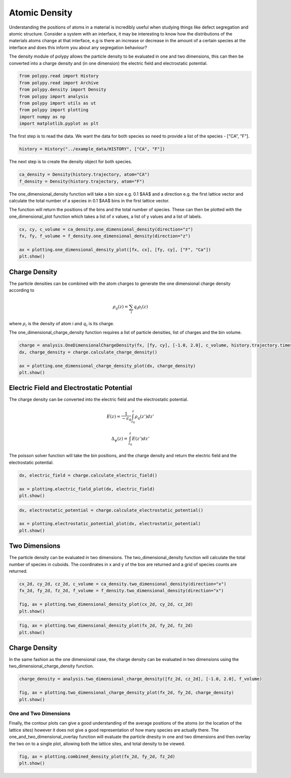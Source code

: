 Atomic Density
=================================

Understanding the positions of atoms in a material is incredibly useful when studying things like defect segregation and atomic structure. Consider a system with an interface, it may be interesting to know how the distributions of the materials atoms change at that interface, e.g is there an increase or decrease in the amount of a certain species at the interface and does this inform you about any segregation behaviour? 

The density module of polypy allows the particle density to be evaluated in one and two dimensions, this can then be converted into a charge density and (in one dimension) the electric field and electrostatic potential. 

.. code-block:: python

    from polypy.read import History
    from polypy.read import Archive
    from polypy.density import Density
    from polypy import analysis
    from polypy import utils as ut
    from polypy import plotting
    import numpy as np
    import matplotlib.pyplot as plt

The first step is to read the data. We want the data for both species so need to provide a list of the species - ["CA", "F"].


.. code-block:: python

    history = History("../example_data/HISTORY", ["CA", "F"])

The next step is to create the density object for both species.

.. code-block:: python

    ca_density = Density(history.trajectory, atom="CA")
    f_density = Density(history.trajectory, atom="F")

The one_dimensional_density function will take a bin size e.g. 0.1 $AA$ and a direction e.g. the first lattice vector and calculate the total number of a species in 0.1 $AA$ bins in the first lattice vector.

The function will return the positions of the bins and the total number of species. These can then be plotted with the one_dimensional_plot function which takes a list of x values, a list of y values and a list of labels. 

.. code-block:: python

    cx, cy, c_volume = ca_density.one_dimensional_density(direction="z")
    fx, fy, f_volume = f_density.one_dimensional_density(direction="z")

    ax = plotting.one_dimensional_density_plot([fx, cx], [fy, cy], ["F", "Ca"])
    plt.show()

.. image:: Figures/Density_1.png
    :align: center

Charge Density
~~~~~~~~~~~~~~

The particle densities can be combined with the atom charges to generate the one dimensional charge density according to 

.. math::
    \rho_q(z) = \sum_{i} q_i \rho_i(z)

where :math:`\rho_{i}` is the density of atom i and :math:`q_{i}` is its charge.  

The one_dimensional_charge_density function requires a list of particle densities, list of charges and the bin volume. 

.. code-block:: python

    charge = analysis.OneDimensionalChargeDensity(fx, [fy, cy], [-1.0, 2.0], c_volume, history.trajectory.timesteps)
    dx, charge_density = charge.calculate_charge_density()

    ax = plotting.one_dimensional_charge_density_plot(dx, charge_density)
    plt.show()

.. image:: Figures/Density_2.png
    :align: center

Electric Field and Electrostatic Potential
~~~~~~~~~~~~~~~~~~~~~~~~~~~~~~~~~~~~~~~~~~

The charge density can be converted into the electric field and the electrostatic potential.

.. math::
    E(z) = \frac{1}{- \epsilon_{0}} \int_{z_{0}}^{z} \rho_{q}(z')dz'

.. math::
    \Delta_{\psi}(z) = \int_{z_{0}}^{z} E(z')dz'

The poisson solver function will take the bin positions, and the charge density and return the electric field and the electrostatic potential. 

.. code-block:: python

    dx, electric_field = charge.calculate_electric_field()

    ax = plotting.electric_field_plot(dx, electric_field)
    plt.show()

.. image:: Figures/Density_3.png
    :align: center

.. code-block:: python

    dx, electrostatic_potential = charge.calculate_electrostatic_potential()

    ax = plotting.electrostatic_potential_plot(dx, electrostatic_potential)
    plt.show()

.. image:: Figures/Density_4.png
    :align: center



Two Dimensions
~~~~~~~~~~~~~~

The particle density can be evaluated in two dimensions. The two_dimensional_density function will calculate the total number of species in cuboids. The coordinates in x and y of the box are returned and a grid of species counts are returned. 

.. code-block:: python

    cx_2d, cy_2d, cz_2d, c_volume = ca_density.two_dimensional_density(direction="x")
    fx_2d, fy_2d, fz_2d, f_volume = f_density.two_dimensional_density(direction="x")

    fig, ax = plotting.two_dimensional_density_plot(cx_2d, cy_2d, cz_2d)
    plt.show()

.. image:: Figures/Density_5.png
    :align: center

.. code-block:: python

    fig, ax = plotting.two_dimensional_density_plot(fx_2d, fy_2d, fz_2d)
    plt.show()

.. image:: Figures/Density_6.png
    :align: center


Charge Density
~~~~~~~~~~~~~~

In the same fashion as the one dimensional case, the charge density can be evaluated in two dimensions using the two_dimensional_charge_density function. 

.. code-block:: python

    charge_density = analysis.two_dimensional_charge_density([fz_2d, cz_2d], [-1.0, 2.0], f_volume)

    fig, ax = plotting.two_dimensional_charge_density_plot(fx_2d, fy_2d, charge_density)
    plt.show()

.. image:: Figures/Density_7.png
    :align: center

One and Two Dimensions
----------------------

Finally, the contour plots can give a good understanding of the average positions of the atoms (or the location of the lattice sites) however it does not give a good representation of how many species are actually there. The one_and_two_dimensional_overlay function will evaluate the particle dnesity in one and two dimensions and then overlay the two on to a single plot, allowing both the lattice sites, and total density to be viewed. 

.. code-block:: python
    fig, ax = plotting.combined_density_plot(cx_2d, cy_2d, cz_2d)
    plt.show()

.. image:: Figures/Density_8.png
    :align: center

.. code-block:: python

    fig, ax = plotting.combined_density_plot(fx_2d, fy_2d, fz_2d)
    plt.show()

.. image:: Figures/Density_9.png
    :align: center


